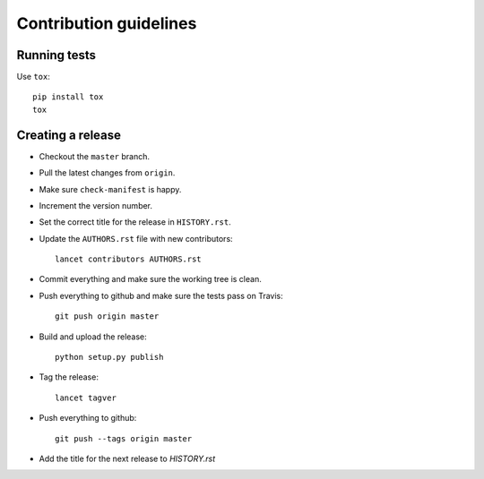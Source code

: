 =======================
Contribution guidelines
=======================


Running tests
=============

Use ``tox``::

   pip install tox
   tox


Creating a release
==================

* Checkout the ``master`` branch.
* Pull the latest changes from ``origin``.
* Make sure ``check-manifest`` is happy.
* Increment the version number.
* Set the correct title for the release in ``HISTORY.rst``.
* Update the ``AUTHORS.rst`` file with new contributors::

     lancet contributors AUTHORS.rst

* Commit everything and make sure the working tree is clean.
* Push everything to github and make sure the tests pass on Travis::

     git push origin master

* Build and upload the release::

     python setup.py publish

* Tag the release::

     lancet tagver

* Push everything to github::

     git push --tags origin master

* Add the title for the next release to `HISTORY.rst`
